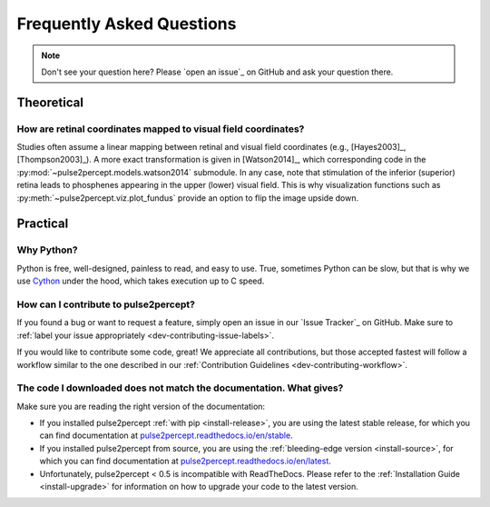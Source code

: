 .. _users-faq:

==========================
Frequently Asked Questions
==========================

.. note ::

    Don't see your question here? Please `open an issue`_ on GitHub and ask
    your question there.

Theoretical
===========

How are retinal coordinates mapped to visual field coordinates?
---------------------------------------------------------------

Studies often assume a linear mapping between retinal and visual field
coordinates (e.g., [Hayes2003]_, [Thompson2003]_).
A more exact transformation is given in [Watson2014]_, which corresponding code
in the :py:mod:`~pulse2percept.models.watson2014` submodule.
In any case, note that stimulation of the inferior (superior) retina leads to
phosphenes appearing in the upper (lower) visual field.
This is why visualization functions such as
:py:meth:`~pulse2percept.viz.plot_fundus` provide an option to flip the image
upside down.

Practical
=========

Why Python?
-----------

Python is free, well-designed, painless to read, and easy to use.
True, sometimes Python can be slow, but that is why we use `Cython`_ under the
hood, which takes execution up to C speed.

.. _Cython: http://cython.org

How can I contribute to pulse2percept?
--------------------------------------

If you found a bug or want to request a feature, simply open an issue in our
`Issue Tracker`_ on GitHub. Make sure to
:ref:`label your issue appropriately <dev-contributing-issue-labels>`.

If you would like to contribute some code, great!
We appreciate all contributions, but those accepted fastest will follow a
workflow similar to the one described in our
:ref:`Contribution Guidelines <dev-contributing-workflow>`.

The code I downloaded does not match the documentation. What gives?
-------------------------------------------------------------------

Make sure you are reading the right version of the documentation:

*  If you installed pulse2percept :ref:`with pip <install-release>`, you are
   using the latest stable release, for which you can find documentation at
   `pulse2percept.readthedocs.io/en/stable`_.

*  If you installed pulse2percept from source, you are using the
   :ref:`bleeding-edge version <install-source>`, for which you can find
   documentation at `pulse2percept.readthedocs.io/en/latest`_.

*  Unfortunately, pulse2percept < 0.5 is incompatible with ReadTheDocs.
   Please refer to the :ref:`Installation Guide <install-upgrade>` for
   information on how to upgrade your code to the latest version.

.. _pulse2percept.readthedocs.io/en/stable: https://pulse2percept.readthedocs.io/en/stable/index.html
.. _pulse2percept.readthedocs.io/en/latest: https://pulse2percept.readthedocs.io/en/latest/index.html

